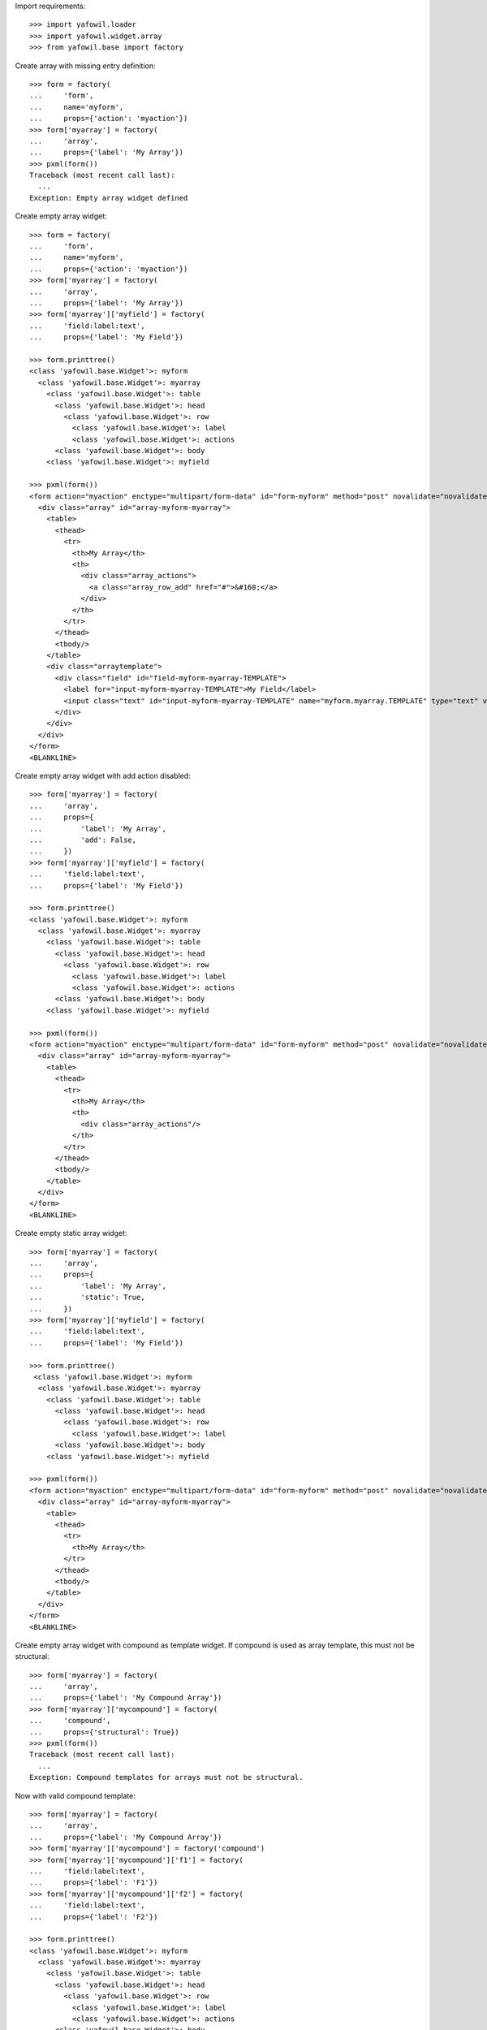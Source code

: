 Import requirements::

    >>> import yafowil.loader
    >>> import yafowil.widget.array
    >>> from yafowil.base import factory

Create array with missing entry definition::

    >>> form = factory(
    ...     'form',
    ...     name='myform',
    ...     props={'action': 'myaction'})
    >>> form['myarray'] = factory(
    ...     'array',
    ...     props={'label': 'My Array'})
    >>> pxml(form())
    Traceback (most recent call last):
      ...
    Exception: Empty array widget defined

Create empty array widget::
    
    >>> form = factory(
    ...     'form',
    ...     name='myform',
    ...     props={'action': 'myaction'})
    >>> form['myarray'] = factory(
    ...     'array',
    ...     props={'label': 'My Array'})
    >>> form['myarray']['myfield'] = factory(
    ...     'field:label:text',
    ...     props={'label': 'My Field'})
    
    >>> form.printtree()
    <class 'yafowil.base.Widget'>: myform
      <class 'yafowil.base.Widget'>: myarray
        <class 'yafowil.base.Widget'>: table
          <class 'yafowil.base.Widget'>: head
            <class 'yafowil.base.Widget'>: row
              <class 'yafowil.base.Widget'>: label
              <class 'yafowil.base.Widget'>: actions
          <class 'yafowil.base.Widget'>: body
        <class 'yafowil.base.Widget'>: myfield
    
    >>> pxml(form())
    <form action="myaction" enctype="multipart/form-data" id="form-myform" method="post" novalidate="novalidate">
      <div class="array" id="array-myform-myarray">
        <table>
          <thead>
            <tr>
              <th>My Array</th>
              <th>
                <div class="array_actions">
                  <a class="array_row_add" href="#">&#160;</a>
                </div>
              </th>
            </tr>
          </thead>
          <tbody/>
        </table>
        <div class="arraytemplate">
          <div class="field" id="field-myform-myarray-TEMPLATE">
            <label for="input-myform-myarray-TEMPLATE">My Field</label>
            <input class="text" id="input-myform-myarray-TEMPLATE" name="myform.myarray.TEMPLATE" type="text" value=""/>
          </div>
        </div>
      </div>
    </form>
    <BLANKLINE>

Create empty array widget with add action disabled::

    >>> form['myarray'] = factory(
    ...     'array',
    ...     props={
    ...         'label': 'My Array',
    ...         'add': False,
    ...     })
    >>> form['myarray']['myfield'] = factory(
    ...     'field:label:text',
    ...     props={'label': 'My Field'})
    
    >>> form.printtree()
    <class 'yafowil.base.Widget'>: myform
      <class 'yafowil.base.Widget'>: myarray
        <class 'yafowil.base.Widget'>: table
          <class 'yafowil.base.Widget'>: head
            <class 'yafowil.base.Widget'>: row
              <class 'yafowil.base.Widget'>: label
              <class 'yafowil.base.Widget'>: actions
          <class 'yafowil.base.Widget'>: body
        <class 'yafowil.base.Widget'>: myfield
    
    >>> pxml(form())
    <form action="myaction" enctype="multipart/form-data" id="form-myform" method="post" novalidate="novalidate">
      <div class="array" id="array-myform-myarray">
        <table>
          <thead>
            <tr>
              <th>My Array</th>
              <th>
                <div class="array_actions"/>
              </th>
            </tr>
          </thead>
          <tbody/>
        </table>
      </div>
    </form>
    <BLANKLINE>

Create empty static array widget::

    >>> form['myarray'] = factory(
    ...     'array',
    ...     props={
    ...         'label': 'My Array',
    ...         'static': True,
    ...     })
    >>> form['myarray']['myfield'] = factory(
    ...     'field:label:text',
    ...     props={'label': 'My Field'})
    
    >>> form.printtree()
     <class 'yafowil.base.Widget'>: myform
      <class 'yafowil.base.Widget'>: myarray
        <class 'yafowil.base.Widget'>: table
          <class 'yafowil.base.Widget'>: head
            <class 'yafowil.base.Widget'>: row
              <class 'yafowil.base.Widget'>: label
          <class 'yafowil.base.Widget'>: body
        <class 'yafowil.base.Widget'>: myfield
    
    >>> pxml(form())
    <form action="myaction" enctype="multipart/form-data" id="form-myform" method="post" novalidate="novalidate">
      <div class="array" id="array-myform-myarray">
        <table>
          <thead>
            <tr>
              <th>My Array</th>
            </tr>
          </thead>
          <tbody/>
        </table>
      </div>
    </form>
    <BLANKLINE>

Create empty array widget with compound as template widget. If compound is
used as array template, this must not be structural::

    >>> form['myarray'] = factory(
    ...     'array',
    ...     props={'label': 'My Compound Array'})
    >>> form['myarray']['mycompound'] = factory(
    ...     'compound',
    ...     props={'structural': True})
    >>> pxml(form())
    Traceback (most recent call last):
      ...
    Exception: Compound templates for arrays must not be structural.

Now with valid compound template::

    >>> form['myarray'] = factory(
    ...     'array',
    ...     props={'label': 'My Compound Array'})
    >>> form['myarray']['mycompound'] = factory('compound')
    >>> form['myarray']['mycompound']['f1'] = factory(
    ...     'field:label:text',
    ...     props={'label': 'F1'})
    >>> form['myarray']['mycompound']['f2'] = factory(
    ...     'field:label:text',
    ...     props={'label': 'F2'})
    
    >>> form.printtree()
    <class 'yafowil.base.Widget'>: myform
      <class 'yafowil.base.Widget'>: myarray
        <class 'yafowil.base.Widget'>: table
          <class 'yafowil.base.Widget'>: head
            <class 'yafowil.base.Widget'>: row
              <class 'yafowil.base.Widget'>: label
              <class 'yafowil.base.Widget'>: actions
          <class 'yafowil.base.Widget'>: body
        <class 'yafowil.base.Widget'>: mycompound
          <class 'yafowil.base.Widget'>: f1
          <class 'yafowil.base.Widget'>: f2
    
    >>> pxml(form())
    <form action="myaction" enctype="multipart/form-data" id="form-myform" method="post" novalidate="novalidate">
      <div class="array" id="array-myform-myarray">
        <table>
          ...
        </table>
        <div class="arraytemplate">
          <div class="field" id="field-myform-myarray-TEMPLATE-f1">
            <label for="input-myform-myarray-TEMPLATE-f1">F1</label>
            <input class="text" id="input-myform-myarray-TEMPLATE-f1" name="myform.myarray.TEMPLATE.f1" type="text" value=""/>
          </div>
          <div class="field" id="field-myform-myarray-TEMPLATE-f2">
            <label for="input-myform-myarray-TEMPLATE-f2">F2</label>
            <input class="text" id="input-myform-myarray-TEMPLATE-f2" name="myform.myarray.TEMPLATE.f2" type="text" value=""/>
          </div>
        </div>
      </div>
    </form>
    <BLANKLINE>
    
    >>> del form['myarray']

Create empty array widget with another array as template widget::

    >>> form['myarrayarray'] = factory(
    ...     'array',
    ...     props={'label': 'My Array Array'})
    >>> form['myarrayarray']['myarray'] = factory(
    ...     'array',
    ...     props={'label': 'My Array'})
    >>> form['myarrayarray']['myarray']['myfield'] = factory(
    ...     'field:label:text',
    ...     props={'label': 'My Field'})
    
    >>> form.printtree()
    <class 'yafowil.base.Widget'>: myform
      <class 'yafowil.base.Widget'>: myarrayarray
        <class 'yafowil.base.Widget'>: table
          <class 'yafowil.base.Widget'>: head
            <class 'yafowil.base.Widget'>: row
              <class 'yafowil.base.Widget'>: label
              <class 'yafowil.base.Widget'>: actions
          <class 'yafowil.base.Widget'>: body
        <class 'yafowil.base.Widget'>: myarray
          <class 'yafowil.base.Widget'>: table
            <class 'yafowil.base.Widget'>: head
              <class 'yafowil.base.Widget'>: row
                <class 'yafowil.base.Widget'>: label
                <class 'yafowil.base.Widget'>: actions
            <class 'yafowil.base.Widget'>: body
          <class 'yafowil.base.Widget'>: myfield
    
    >>> pxml(form())
    <form action="myaction" enctype="multipart/form-data" id="form-myform" method="post" novalidate="novalidate">
      <div class="array" id="array-myform-myarrayarray">
        <table>
          ...
        </table>
        <div class="arraytemplate">
          <div class="array" id="array-myform-myarrayarray-TEMPLATE">
            <table>
              ...
            </table>
            <div class="arraytemplate">
              <div class="field" id="field-myform-myarrayarray-TEMPLATE-TEMPLATE">
                <label for="input-myform-myarrayarray-TEMPLATE-TEMPLATE">My Field</label>
                <input class="text" id="input-myform-myarrayarray-TEMPLATE-TEMPLATE" name="myform.myarrayarray.TEMPLATE.TEMPLATE" type="text" value=""/>
              </div>
            </div>
          </div>
        </div>
      </div>
    </form>
    <BLANKLINE>
    
    >>> del form['myarrayarray']

Create array widget with invalid preset value::

    >>> form['myarray'] = factory(
    ...     'array',
    ...     value=object(),
    ...     props={'label': 'My Array'})
    >>> form['myarray']['myfield'] = factory(
    ...     'field:label:text',
    ...     props={'label': 'My Field'})
    >>> pxml(form())
    Traceback (most recent call last):
      ...
    ValueError: Expected list or dict as value. Got '<type 'object'>'

Create array widget with preset values.

Value as list. Disable ``add``::
    
    >>> form['myarray'] = factory(
    ...     'array',
    ...     value=['1', '2'],
    ...     props={
    ...         'label': 'My Array',
    ...         'add': False,
    ...     })
    >>> form['myarray']['myfield'] = factory(
    ...     'field:label:text',
    ...     props={'label': 'My Field'})
    >>> pxml(form())
    <form action="myaction" enctype="multipart/form-data" id="form-myform" method="post" novalidate="novalidate">
      <div class="array" id="array-myform-myarray">
        <table>
          <thead>
            <tr>
              <th>My Array</th>
              <th>
                <div class="array_actions"/>
              </th>
            </tr>
          </thead>
          <tbody>
            <tr>
              <td class="widget">
                <div class="field" id="field-myform-myarray-0">
                  <label for="input-myform-myarray-0">My Field</label>
                  <input class="text" id="input-myform-myarray-0" name="myform.myarray.0" type="text" value="1"/>
                </div>
              </td>
              <td class="actions">
                <div class="array_actions">
                  <a class="array_row_remove" href="#">&#160;</a>
                  <a class="array_row_up" href="#">&#160;</a>
                  <a class="array_row_down" href="#">&#160;</a>
                </div>
              </td>
            </tr>
            <tr>
              ...
            </tr>
          </tbody>
        </table>
      </div>
    </form>
    <BLANKLINE>

Value as list. Disable ``sort``::

    >>> form['myarray'] = factory(
    ...     'array',
    ...     value=['1', '2'],
    ...     props={
    ...         'label': 'My Array',
    ...         'sort': False,
    ...     })
    >>> form['myarray']['myfield'] = factory(
    ...     'field:label:text',
    ...     props={'label': 'My Field'})
    >>> pxml(form())
    <form action="myaction" enctype="multipart/form-data" id="form-myform" method="post" novalidate="novalidate">
      <div class="array" id="array-myform-myarray">
        <table>
          <thead>
            <tr>
              <th>My Array</th>
              <th>
                <div class="array_actions">
                  <a class="array_row_add" href="#">&#160;</a>
                </div>
              </th>
            </tr>
          </thead>
          <tbody>
            <tr>
              <td class="widget">
                <div class="field" id="field-myform-myarray-0">
                  <label for="input-myform-myarray-0">My Field</label>
                  <input class="text" id="input-myform-myarray-0" name="myform.myarray.0" type="text" value="1"/>
                </div>
              </td>
              <td class="actions">
                <div class="array_actions">
                  <a class="array_row_add" href="#">&#160;</a>
                  <a class="array_row_remove" href="#">&#160;</a>
                </div>
              </td>
            </tr>
            ...
          </tbody>
        </table>
        <div class="arraytemplate">
          ...
        </div>
      </div>
    </form>
    <BLANKLINE>

Value as list. All actions disabled. Actions col still rendered::
    
    >>> form['myarray'] = factory(
    ...     'array',
    ...     value=['1', '2'],
    ...     props={
    ...         'label': 'My Array',
    ...         'add': False,
    ...         'remove': False,
    ...         'sort': False,
    ...     })
    >>> form['myarray']['myfield'] = factory(
    ...     'field:label:text',
    ...     props={'label': 'My Field'})
    >>> pxml(form())
    <form action="myaction" enctype="multipart/form-data" id="form-myform" method="post" novalidate="novalidate">
      <div class="array" id="array-myform-myarray">
        <table>
          <thead>
            <tr>
              <th>My Array</th>
              <th>
                <div class="array_actions"/>
              </th>
            </tr>
          </thead>
          <tbody>
            <tr>
              <td class="widget">
                <div class="field" id="field-myform-myarray-0">
                  <label for="input-myform-myarray-0">My Field</label>
                  <input class="text" id="input-myform-myarray-0" name="myform.myarray.0" type="text" value="1"/>
                </div>
              </td>
              <td class="actions">
                <div class="array_actions"/>
              </td>
            </tr>
            ...
          </tbody>
        </table>
      </div>
    </form>
    <BLANKLINE>

Value as list. Set ``static`` property to ``True``. Actions col is skipped::
    
    >>> form['myarray'] = factory(
    ...     'array',
    ...     value=['1', '2'],
    ...     props={
    ...         'label': 'My Array',
    ...         'static': True,
    ...     })
    >>> form['myarray']['myfield'] = factory(
    ...     'field:label:text',
    ...     props={'label': 'My Field'})
    
    >>> form.printtree()
    <class 'yafowil.base.Widget'>: myform
      <class 'yafowil.base.Widget'>: myarray
        <class 'yafowil.base.Widget'>: table
          <class 'yafowil.base.Widget'>: head
            <class 'yafowil.base.Widget'>: row
              <class 'yafowil.base.Widget'>: label
          <class 'yafowil.base.Widget'>: body
        <class 'yafowil.base.Widget'>: myfield
    
    >>> pxml(form())
    <form action="myaction" enctype="multipart/form-data" id="form-myform" method="post" novalidate="novalidate">
      <div class="array" id="array-myform-myarray">
        <table>
          <thead>
            <tr>
              <th>My Array</th>
            </tr>
          </thead>
          <tbody>
            <tr>
              <td class="widget">
                <div class="field" id="field-myform-myarray-0">
                  <label for="input-myform-myarray-0">My Field</label>
                  <input class="text" id="input-myform-myarray-0" name="myform.myarray.0" type="text" value="1"/>
                </div>
              </td>
            </tr>
            <tr>
              <td class="widget">
                <div class="field" id="field-myform-myarray-1">
                  <label for="input-myform-myarray-1">My Field</label>
                  <input class="text" id="input-myform-myarray-1" name="myform.myarray.1" type="text" value="2"/>
                </div>
              </td>
            </tr>
          </tbody>
        </table>
      </div>
    </form>
    <BLANKLINE>

Value as list::
    
    >>> form['myarray'] = factory(
    ...     'array',
    ...     value=['1', '2'],
    ...     props={'label': 'My Array'})
    >>> form['myarray']['myfield'] = factory(
    ...     'field:label:text',
    ...     props={'label': 'My Field'})
    >>> pxml(form())
    <form action="myaction" enctype="multipart/form-data" id="form-myform" method="post" novalidate="novalidate">
      <div class="array" id="array-myform-myarray">
        <table>
          <thead>
            ...
          </thead>
          <tbody>
            <tr>
              <td class="widget">
                <div class="field" id="field-myform-myarray-0">
                  <label for="input-myform-myarray-0">My Field</label>
                  <input class="text" id="input-myform-myarray-0" name="myform.myarray.0" type="text" value="1"/>
                </div>
              </td>
              <td class="actions">
                <div class="array_actions">
                  <a class="array_row_add" href="#">&#160;</a>
                  <a class="array_row_remove" href="#">&#160;</a>
                  <a class="array_row_up" href="#">&#160;</a>
                  <a class="array_row_down" href="#">&#160;</a>
                </div>
              </td>
            </tr>
            <tr>
              <td class="widget">
                <div class="field" id="field-myform-myarray-1">
                  <label for="input-myform-myarray-1">My Field</label>
                  <input class="text" id="input-myform-myarray-1" name="myform.myarray.1" type="text" value="2"/>
                </div>
              </td>
              <td class="actions">
                ...
              </td>
            </tr>
          </tbody>
        </table>
        <div class="arraytemplate">
          ...
        </div>
      </div>
    </form>
    <BLANKLINE>

Value as dict, must contain indices as keys::

    >>> from odict import odict
    >>> value = odict()
    >>> value['a'] = '1'
    >>> form['myarray'] = factory(
    ...     'array',
    ...     value=value,
    ...     props={'label': 'My Array'})
    >>> form['myarray']['myfield'] = factory(
    ...     'field:label:text',
    ...     props={'label': 'My Field'})
    >>> pxml(form())
    Traceback (most recent call last):
      ...
    Exception: Array value error. invalid literal for int() with base 10: 'a'

Valid dict value::

    >>> value = odict()
    >>> value['0'] = '1'
    >>> value['1'] = '2'
    >>> form['myarray'] = factory(
    ...     'array',
    ...     value=value,
    ...     props={'label': 'My Array'})
    >>> form['myarray']['myfield'] = factory(
    ...     'field:label:text',
    ...     props={'label': 'My Field'})
    >>> pxml(form())
    <form action="myaction" enctype="multipart/form-data" id="form-myform" method="post" novalidate="novalidate">
      <div class="array" id="array-myform-myarray">
        <table>
          <thead>
            ...
          </thead>
          <tbody>
            <tr>
              <td class="widget">
                <div class="field" id="field-myform-myarray-0">
                  <label for="input-myform-myarray-0">My Field</label>
                  <input class="text" id="input-myform-myarray-0" name="myform.myarray.0" type="text" value="1"/>
                </div>
              </td>
              <td class="actions">
                ...
              </td>
            </tr>
            <tr>
              ...
            </tr>
          </tbody>
        </table>
        <div class="arraytemplate">
          ...
        </div>
      </div>
    </form>
    <BLANKLINE>

Create array widget with compounds, default values set::

    >>> form['myarray'] = factory(
    ...     'array',
    ...     value=[
    ...         {
    ...             'f1': 'Value 1.1 F1',
    ...             'f2': 'Value 1.2 F2',
    ...         },
    ...         {
    ...             'f1': 'Value 2.1 F1',
    ...             'f2': 'Value 2.2 F2',
    ...         }
    ...     ],
    ...     props={'label': 'My Compound Array'})
    >>> form['myarray']['mycompound'] = factory('compound')
    >>> form['myarray']['mycompound']['f1'] = factory(
    ...     'field:label:text',
    ...     props={'label': 'F1'})
    >>> form['myarray']['mycompound']['f2'] = factory(
    ...     'field:label:text',
    ...     props={'label': 'F2'})
    >>> rendered = form()
    >>> pxml(rendered)
    <form action="myaction" enctype="multipart/form-data" id="form-myform" method="post" novalidate="novalidate">
      <div class="array" id="array-myform-myarray">
        <table>
          <thead>
            ...
          </thead>
          <tbody>
            <tr>
              <td class="widget">
                <div class="field" id="field-myform-myarray-0-f1">
                  <label for="input-myform-myarray-0-f1">F1</label>
                  <input class="text" id="input-myform-myarray-0-f1" name="myform.myarray.0.f1" type="text" value="Value 1.1 F1"/>
                </div>
                <div class="field" id="field-myform-myarray-0-f2">
                  <label for="input-myform-myarray-0-f2">F2</label>
                  <input class="text" id="input-myform-myarray-0-f2" name="myform.myarray.0.f2" type="text" value="Value 1.2 F2"/>
                </div>
              </td>
              <td class="actions">
                ...
              </td>
            </tr>
            <tr>
              <td class="widget">
                <div class="field" id="field-myform-myarray-1-f1">
                  <label for="input-myform-myarray-1-f1">F1</label>
                  <input class="text" id="input-myform-myarray-1-f1" name="myform.myarray.1.f1" type="text" value="Value 2.1 F1"/>
                </div>
                <div class="field" id="field-myform-myarray-1-f2">
                  <label for="input-myform-myarray-1-f2">F2</label>
                  <input class="text" id="input-myform-myarray-1-f2" name="myform.myarray.1.f2" type="text" value="Value 2.2 F2"/>
                </div>
              </td>
              <td class="actions">
                ...
              </td>
            </tr>
          </tbody>
        </table>
        <div class="arraytemplate">
          ...
        </div>
      </div>
    </form>
    <BLANKLINE>

Create array widget with array, default values set as list::

    >>> form['myarray'] = factory(
    ...     'array',
    ...     value=[
    ...         ['1', '2'],
    ...         ['4', '5'],
    ...     ],
    ...     props={'label': 'My Array Array'})
    >>> form['myarray']['subarray'] = factory(
    ...     'array',
    ...     props={'label': 'Subrray'})
    >>> form['myarray']['subarray']['myfield'] = factory(
    ...     'field:label:text',
    ...     props={'label': 'My Field'})
    >>> rendered = form()
    >>> pxml(rendered)
    <form action="myaction" enctype="multipart/form-data" id="form-myform" method="post" novalidate="novalidate">
      <div class="array" id="array-myform-myarray">
        <table>
          <thead>
            ...
          </thead>
          <tbody>
            <tr>
              <td class="widget">
                <div class="array" id="array-myform-myarray-0">
                  <table>
                    <thead>
                      <tr>
                        <th>Subrray</th>
                        ...
                      </tr>
                    </thead>
                    <tbody>
                      <tr>
                        <td class="widget">
                          <div class="field" id="field-myform-myarray-0-0">
                            <label for="input-myform-myarray-0-0">My Field</label>
                            <input class="text" id="input-myform-myarray-0-0" name="myform.myarray.0.0" type="text" value="1"/>
                          </div>
                        </td>
                        <td class="actions">
                          ...
                        </td>
                      </tr>
                      <tr>
                        <td class="widget">
                          <div class="field" id="field-myform-myarray-0-1">
                            <label for="input-myform-myarray-0-1">My Field</label>
                            <input class="text" id="input-myform-myarray-0-1" name="myform.myarray.0.1" type="text" value="2"/>
                          </div>
                        </td>
                        <td class="actions">
                          ...
                        </td>
                      </tr>
                    </tbody>
                  </table>
                  <div class="arraytemplate">
                    <div class="field" id="field-myform-myarray-0-TEMPLATE">
                      <label for="input-myform-myarray-0-TEMPLATE">My Field</label>
                      <input class="text" id="input-myform-myarray-0-TEMPLATE" name="myform.myarray.0.TEMPLATE" type="text" value=""/>
                    </div>
                  </div>
                </div>
              </td>
              <td class="actions">
                ...
              </td>
            </tr>
            <tr>
              <td class="widget">
                <div class="array" id="array-myform-myarray-1">
                  ...
                </div>
              </td>
              <td class="actions">
                ...
              </td>
            </tr>
          </tbody>
        </table>
        <div class="arraytemplate">
          <div class="array" id="array-myform-myarray-TEMPLATE">
            <table>
              <thead>
                <tr>
                  <th>Subrray</th>
                  ...
                </tr>
              </thead>
              <tbody/>
            </table>
            <div class="arraytemplate">
              ...
            </div>
          </div>
        </div>
      </div>
    </form>
    <BLANKLINE>

Create array widget with array, default values set as dict::

    >>> form['myarray'] = factory(
    ...     'array',
    ...     value={
    ...         '0': {'0': '1', '1': '2'},
    ...         '1': {'0': '4', '1': '5'},
    ...     },
    ...     props={'label': 'My Array Array'})
    >>> form['myarray']['subarray'] = factory(
    ...     'array',
    ...     props={'label': 'Subrray'})
    >>> form['myarray']['subarray']['myfield'] = factory(
    ...     'field:label:text',
    ...     props={'label': 'My Field'})
    >>> form() == rendered
    True

Create array widget with array, default values mixed::

    >>> form['myarray'] = factory(
    ...     'array',
    ...     value={
    ...         '0': ['1', '2'],
    ...         '1': ['4', '5'],
    ...     },
    ...     props={'label': 'My Array Array'})
    >>> form['myarray']['subarray'] = factory(
    ...     'array',
    ...     props={'label': 'Subrray'})
    >>> form['myarray']['subarray']['myfield'] = factory(
    ...     'field:label:text',
    ...     props={'label': 'My Field'})
    >>> form() == rendered
    True
    
    >>> form['myarray'] = factory(
    ...     'array',
    ...     value=[
    ...         {'0': '1', '1': '2'},
    ...         {'0': '4', '1': '5'},
    ...     ],
    ...     props={'label': 'My Array Array'})
    >>> form['myarray']['subarray'] = factory(
    ...     'array',
    ...     props={'label': 'Subrray'})
    >>> form['myarray']['subarray']['myfield'] = factory(
    ...     'field:label:text',
    ...     props={'label': 'My Field'})
    >>> form() == rendered
    True

Create array widget with array with compound, default values as list::

    >>> form['myarray'] = factory(
    ...     'array',
    ...     value=[
    ...         [
    ...             {
    ...                 'f1': 'Value 0.0 F1',
    ...                 'f2': 'Value 0.0 F2',
    ...             },
    ...             {
    ...                 'f1': 'Value 0.1 F1',
    ...                 'f2': 'Value 0.1 F2',
    ...             },
    ...         ],
    ...     ],
    ...     props={'label': 'My Compound Array'})
    >>> form['myarray']['subarray'] = factory(
    ...     'array',
    ...     props={'label': 'Subarray'})
    >>> form['myarray']['subarray']['compoundinsub'] = factory('compound')
    >>> form['myarray']['subarray']['compoundinsub']['f1'] = factory(
    ...     'field:label:text',
    ...     props={'label': 'F1'})
    >>> form['myarray']['subarray']['compoundinsub']['f2'] = factory(
    ...     'field:label:text',
    ...     props={'label': 'F2'})
    
    >>> form.printtree()
    <class 'yafowil.base.Widget'>: myform
      <class 'yafowil.base.Widget'>: myarray
        <class 'yafowil.base.Widget'>: table
          <class 'yafowil.base.Widget'>: head
            <class 'yafowil.base.Widget'>: row
              <class 'yafowil.base.Widget'>: label
              <class 'yafowil.base.Widget'>: actions
          <class 'yafowil.base.Widget'>: body
        <class 'yafowil.base.Widget'>: subarray
          <class 'yafowil.base.Widget'>: table
            <class 'yafowil.base.Widget'>: head
              <class 'yafowil.base.Widget'>: row
                <class 'yafowil.base.Widget'>: label
                <class 'yafowil.base.Widget'>: actions
            <class 'yafowil.base.Widget'>: body
          <class 'yafowil.base.Widget'>: compoundinsub
            <class 'yafowil.base.Widget'>: f1
            <class 'yafowil.base.Widget'>: f2
    
    >>> rendered = form()
    >>> pxml(rendered)
    <form action="myaction" enctype="multipart/form-data" id="form-myform" method="post" novalidate="novalidate">
      <div class="array" id="array-myform-myarray">
        <table>
          <thead>
            <tr>
              <th>My Compound Array</th>
              ...
            </tr>
          </thead>
          <tbody>
            <tr>
              <td class="widget">
                <div class="array" id="array-myform-myarray-0">
                  <table>
                    <thead>
                      <tr>
                        <th>Subarray</th>
                        ...
                      </tr>
                    </thead>
                    <tbody>
                      <tr>
                        <td class="widget">
                          <div class="field" id="field-myform-myarray-0-0-f1">
                            <label for="input-myform-myarray-0-0-f1">F1</label>
                            <input class="text" id="input-myform-myarray-0-0-f1" name="myform.myarray.0.0.f1" type="text" value="Value 0.0 F1"/>
                          </div>
                          <div class="field" id="field-myform-myarray-0-0-f2">
                            <label for="input-myform-myarray-0-0-f2">F2</label>
                            <input class="text" id="input-myform-myarray-0-0-f2" name="myform.myarray.0.0.f2" type="text" value="Value 0.0 F2"/>
                          </div>
                        </td>
                        <td class="actions">
                          ...
                        </td>
                      </tr>
                      <tr>
                        <td class="widget">
                          <div class="field" id="field-myform-myarray-0-1-f1">
                            <label for="input-myform-myarray-0-1-f1">F1</label>
                            <input class="text" id="input-myform-myarray-0-1-f1" name="myform.myarray.0.1.f1" type="text" value="Value 0.1 F1"/>
                          </div>
                          <div class="field" id="field-myform-myarray-0-1-f2">
                            <label for="input-myform-myarray-0-1-f2">F2</label>
                            <input class="text" id="input-myform-myarray-0-1-f2" name="myform.myarray.0.1.f2" type="text" value="Value 0.1 F2"/>
                          </div>
                        </td>
                        <td class="actions">
                          ...
                        </td>
                      </tr>
                    </tbody>
                  </table>
                  <div class="arraytemplate">
                    ...
                  </div>
                </div>
              </td>
              <td class="actions">
                ...
              </td>
            </tr>
          </tbody>
        </table>
        <div class="arraytemplate">
          <div class="array" id="array-myform-myarray-TEMPLATE">
            <table>
              <thead>
                <tr>
                  <th>Subarray</th>
                  ...
                </tr>
              </thead>
              <tbody/>
            </table>
            <div class="arraytemplate">
              <div class="field" id="field-myform-myarray-TEMPLATE-TEMPLATE-f1">
                <label for="input-myform-myarray-TEMPLATE-TEMPLATE-f1">F1</label>
                <input class="text" id="input-myform-myarray-TEMPLATE-TEMPLATE-f1" name="myform.myarray.TEMPLATE.TEMPLATE.f1" type="text" value=""/>
              </div>
              <div class="field" id="field-myform-myarray-TEMPLATE-TEMPLATE-f2">
                <label for="input-myform-myarray-TEMPLATE-TEMPLATE-f2">F2</label>
                <input class="text" id="input-myform-myarray-TEMPLATE-TEMPLATE-f2" name="myform.myarray.TEMPLATE.TEMPLATE.f2" type="text" value=""/>
              </div>
            </div>
          </div>
        </div>
      </div>
    </form>
    <BLANKLINE>

Create array widget with array with compound, default values as dict::

    >>> form['myarray'] = factory(
    ...     'array',
    ...     value={
    ...         '0': {
    ...             '0': {
    ...                 'f1': 'Value 0.0 F1',
    ...                 'f2': 'Value 0.0 F2',
    ...             },
    ...             '1': {
    ...                 'f1': 'Value 0.1 F1',
    ...                 'f2': 'Value 0.1 F2',
    ...             },
    ...         },
    ...     },
    ...     props={'label': 'My Compound Array'})
    >>> form['myarray']['subarray'] = factory(
    ...     'array',
    ...     props={'label': 'Subarray'})
    >>> form['myarray']['subarray']['mycompound'] = factory('compound')
    >>> form['myarray']['subarray']['mycompound']['f1'] = factory(
    ...     'field:label:text',
    ...     props={'label': 'F1'})
    >>> form['myarray']['subarray']['mycompound']['f2'] = factory(
    ...     'field:label:text',
    ...     props={'label': 'F2'})
    >>> rendered == form()
    True

Create array widget with array with compound, default values mixed::

    >>> form['myarray'] = factory(
    ...     'array',
    ...     value=[
    ...         {
    ...             '0': {
    ...                 'f1': 'Value 0.0 F1',
    ...                 'f2': 'Value 0.0 F2',
    ...             },
    ...             '1': {
    ...                 'f1': 'Value 0.1 F1',
    ...                 'f2': 'Value 0.1 F2',
    ...             },
    ...         },
    ...     ],
    ...     props={'label': 'My Compound Array'})
    >>> form['myarray']['subarray'] = factory(
    ...     'array',
    ...     props={'label': 'Subarray'})
    >>> form['myarray']['subarray']['mycompound'] = factory('compound')
    >>> form['myarray']['subarray']['mycompound']['f1'] = factory(
    ...     'field:label:text',
    ...     props={'label': 'F1'})
    >>> form['myarray']['subarray']['mycompound']['f2'] = factory(
    ...     'field:label:text',
    ...     props={'label': 'F2'})
    >>> rendered == form()
    True

Array with single fields extraction::

    >>> form['myarray'] = factory(
    ...     'array',
    ...     props={'label': 'My Array'})
    >>> form['myarray']['myfield'] = factory(
    ...     'field:label:text',
    ...     props={'label': 'My Field'})
    >>> request = {
    ...     'myform.myarray.0': '1',
    ...     'myform.myarray.1': '2',
    ...     'myform.myarray.2': '3',
    ...     'myform.myarray.3': '4',
    ... }
    >>> data = form.extract(request=request)
    >>> data.printtree()
    <RuntimeData myform, value=<UNSET>, extracted=odict([('myarray', ['1', '2', '3', '4'])]) at ...>
      <RuntimeData myform.myarray, value=<UNSET>, extracted=['1', '2', '3', '4'] at ...>
        <RuntimeData myform.myarray.0, value=<UNSET>, extracted='1' at ...>
        <RuntimeData myform.myarray.1, value=<UNSET>, extracted='2' at ...>
        <RuntimeData myform.myarray.2, value=<UNSET>, extracted='3' at ...>
        <RuntimeData myform.myarray.3, value=<UNSET>, extracted='4' at ...>
    
    >>> data.extracted
    odict([('myarray', ['1', '2', '3', '4'])])
    
    >>> data['myarray'].extracted
    ['1', '2', '3', '4']
    
    >>> form['myarray'] = factory(
    ...     'array',
    ...     value=['4', '3', '2', '1'],
    ...     props={'label': 'My Array'})
    >>> form['myarray']['myfield'] = factory(
    ...     'field:label:text',
    ...     props={'label': 'My Field'})
    >>> data = form.extract(request=request)
    >>> data.printtree()
    <RuntimeData myform, value=<UNSET>, extracted=odict([('myarray', ['1', '2', '3', '4'])]) at ...>
      <RuntimeData myform.myarray, value=['4', '3', '2', '1'], extracted=['1', '2', '3', '4'] at ...>
        <RuntimeData myform.myarray.0, value=<UNSET>, extracted='1' at ...>
        <RuntimeData myform.myarray.1, value=<UNSET>, extracted='2' at ...>
        <RuntimeData myform.myarray.2, value=<UNSET>, extracted='3' at ...>
        <RuntimeData myform.myarray.3, value=<UNSET>, extracted='4' at ...>

Entries increased in UI::

    >>> request = {
    ...     'myform.myarray.0': '1',
    ...     'myform.myarray.1': '2',
    ...     'myform.myarray.2': '3',
    ...     'myform.myarray.3': '4',
    ...     'myform.myarray.4': '5',
    ... }
    >>> data = form.extract(request=request)
    >>> data.printtree()
    <RuntimeData myform, value=<UNSET>, extracted=odict([('myarray', ['1', '2', '3', '4', '5'])]) at ...>
      <RuntimeData myform.myarray, value=['4', '3', '2', '1'], extracted=['1', '2', '3', '4', '5'] at ...>
        <RuntimeData myform.myarray.0, value=<UNSET>, extracted='1' at ...>
        <RuntimeData myform.myarray.1, value=<UNSET>, extracted='2' at ...>
        <RuntimeData myform.myarray.2, value=<UNSET>, extracted='3' at ...>
        <RuntimeData myform.myarray.3, value=<UNSET>, extracted='4' at ...>
        <RuntimeData myform.myarray.4, value=<UNSET>, extracted='5' at ...>

Entries decreased in UI::

    >>> request = {
    ...     'myform.myarray.0': '1',
    ...     'myform.myarray.1': '2',
    ...     'myform.myarray.2': '3',
    ... }
    >>> data = form.extract(request=request)
    >>> data.printtree()
    <RuntimeData myform, value=<UNSET>, extracted=odict([('myarray', ['1', '2', '3'])]) at ...>
      <RuntimeData myform.myarray, value=['4', '3', '2', '1'], extracted=['1', '2', '3'] at ...>
        <RuntimeData myform.myarray.0, value=<UNSET>, extracted='1' at ...>
        <RuntimeData myform.myarray.1, value=<UNSET>, extracted='2' at ...>
        <RuntimeData myform.myarray.2, value=<UNSET>, extracted='3' at ...>

Array with compound fields extraction::

    >>> form['myarray'] = factory(
    ...     'array',
    ...     props={'label': 'My Compound Array'})
    >>> form['myarray']['mycompound'] = factory('compound')
    >>> form['myarray']['mycompound']['f1'] = factory(
    ...     'field:label:text',
    ...     props={'label': 'F1'})
    >>> form['myarray']['mycompound']['f2'] = factory(
    ...     'field:label:text',
    ...     props={'label': 'F2'})
    >>> request = {
    ...     'myform.myarray.0.f1': '1',
    ...     'myform.myarray.0.f2': '2',
    ...     'myform.myarray.1.f1': '3',
    ...     'myform.myarray.1.f2': '4',
    ... }
    >>> data = form.extract(request=request)
    >>> data.printtree()
    <RuntimeData myform, value=<UNSET>, extracted=odict([('myarray', [odict([('f1', '1'), ('f2', '2')]), odict([('f1', '3'), ('f2', '4')])])]) at ...>
      <RuntimeData myform.myarray, value=<UNSET>, extracted=[odict([('f1', '1'), ('f2', '2')]), odict([('f1', '3'), ('f2', '4')])] at ...>
        <RuntimeData myform.myarray.0, value=<UNSET>, extracted=odict([('f1', '1'), ('f2', '2')]) at ...>
          <RuntimeData myform.myarray.0.f1, value=<UNSET>, extracted='1' at ...>
          <RuntimeData myform.myarray.0.f2, value=<UNSET>, extracted='2' at ...>
        <RuntimeData myform.myarray.1, value=<UNSET>, extracted=odict([('f1', '3'), ('f2', '4')]) at ...>
          <RuntimeData myform.myarray.1.f1, value=<UNSET>, extracted='3' at ...>
          <RuntimeData myform.myarray.1.f2, value=<UNSET>, extracted='4' at ...>

Array in array with single fields extraction::

    >>> form['myarray'] = factory(
    ...     'array',
    ...     value=[
    ...         ['1', '2'],
    ...         ['4', '5'],
    ...     ],
    ...     props={'label': 'My Array Array'})
    >>> form['myarray']['subarray'] = factory(
    ...     'array',
    ...     props={'label': 'Subrray'})
    >>> form['myarray']['subarray']['myfield'] = factory(
    ...     'field:label:text',
    ...     props={'label': 'My Field'})
    >>> request = {
    ...     'myform.myarray.0.0': '1',
    ...     'myform.myarray.0.1': '2',
    ...     'myform.myarray.1.0': '3',
    ...     'myform.myarray.1.1': '4',
    ... }
    >>> data = form.extract(request=request)
    >>> data.printtree()
    <RuntimeData myform, value=<UNSET>, extracted=odict([('myarray', [['1', '2'], ['3', '4']])]) at ...>
      <RuntimeData myform.myarray, value=[['1', '2'], ['4', '5']], extracted=[['1', '2'], ['3', '4']] at ...>
        <RuntimeData myform.myarray.0, value=<UNSET>, extracted=['1', '2'] at ...>
          <RuntimeData myform.myarray.0.0, value=<UNSET>, extracted='1' at ...>
          <RuntimeData myform.myarray.0.1, value=<UNSET>, extracted='2' at ...>
        <RuntimeData myform.myarray.1, value=<UNSET>, extracted=['3', '4'] at ...>
          <RuntimeData myform.myarray.1.0, value=<UNSET>, extracted='3' at ...>
          <RuntimeData myform.myarray.1.1, value=<UNSET>, extracted='4' at ...>

Array in array with compound fields extraction::

    >>> form['myarray'] = factory(
    ...     'array',
    ...     props={'label': 'My Compound Array'})
    >>> form['myarray']['subarray'] = factory(
    ...     'array',
    ...     props={'label': 'Subarray'})
    >>> form['myarray']['subarray']['mycompound'] = factory('compound')
    >>> form['myarray']['subarray']['mycompound']['f1'] = factory(
    ...     'field:label:text',
    ...     props={'label': 'F1'})
    >>> form['myarray']['subarray']['mycompound']['f2'] = factory(
    ...     'field:label:text',
    ...     props={'label': 'F2'})
    >>> request = {
    ...     'myform.myarray.0.0.f1': '1',
    ...     'myform.myarray.0.0.f2': '2',
    ...     'myform.myarray.1.0.f1': '3',
    ...     'myform.myarray.1.0.f2': '4',
    ...     'myform.myarray.1.1.f1': '5',
    ...     'myform.myarray.1.1.f2': '6',
    ... }
    >>> data = form.extract(request=request)
    >>> data.printtree()
    <RuntimeData myform, value=<UNSET>, extracted=odict([('myarray', [[odict([('f1', '1'), ('f2', '2')])], [odict([('f1', '3'), ('f2', '4')]), odict([('f1', '5'), ('f2', '6')])]])]) at ...>
      <RuntimeData myform.myarray, value=<UNSET>, extracted=[[odict([('f1', '1'), ('f2', '2')])], [odict([('f1', '3'), ('f2', '4')]), odict([('f1', '5'), ('f2', '6')])]] at ...>
        <RuntimeData myform.myarray.0, value=<UNSET>, extracted=[odict([('f1', '1'), ('f2', '2')])] at ...>
          <RuntimeData myform.myarray.0.0, value=<UNSET>, extracted=odict([('f1', '1'), ('f2', '2')]) at ...>
            <RuntimeData myform.myarray.0.0.f1, value=<UNSET>, extracted='1' at ...>
            <RuntimeData myform.myarray.0.0.f2, value=<UNSET>, extracted='2' at ...>
        <RuntimeData myform.myarray.1, value=<UNSET>, extracted=[odict([('f1', '3'), ('f2', '4')]), odict([('f1', '5'), ('f2', '6')])] at ...>
          <RuntimeData myform.myarray.1.0, value=<UNSET>, extracted=odict([('f1', '3'), ('f2', '4')]) at ...>
            <RuntimeData myform.myarray.1.0.f1, value=<UNSET>, extracted='3' at ...>
            <RuntimeData myform.myarray.1.0.f2, value=<UNSET>, extracted='4' at ...>
          <RuntimeData myform.myarray.1.1, value=<UNSET>, extracted=odict([('f1', '5'), ('f2', '6')]) at ...>
            <RuntimeData myform.myarray.1.1.f1, value=<UNSET>, extracted='5' at ...>
            <RuntimeData myform.myarray.1.1.f2, value=<UNSET>, extracted='6' at ...>

Array hidden proxy for display mode children.

``yafowil.widget.array`` differs in value extraction when rerendering forms.
Normally the value gets fetched from the getter if not found on request.
Since it's hard to reference the origin value for array entries if not found
on request - you have possibly a mutable array containing componds with some 
fields disabled or in display mode - a hidden field is added for such widgets
in the tree on the fly in order to rerender forms correctly::

    >>> form['myarray'] = factory(
    ...     'array',
    ...     value=[{'f1': 'foo1', 'f2': 'foo2'}],
    ...     props={'label': 'My Compound Array with display children'})
    >>> form['myarray']['mycompound'] = factory('compound')
    >>> form['myarray']['mycompound']['f1'] = factory(
    ...     'field:label:text',
    ...     props={'label': 'F1'},
    ...     mode='display')
    >>> form['myarray']['mycompound']['f2'] = factory(
    ...     'field:label:text',
    ...     props={'label': 'F2', 'disabled': 'disabled'})
    
    >>> pxml(form())
    <form action="myaction" enctype="multipart/form-data" id="form-myform" method="post" novalidate="novalidate">
      <div class="array" id="array-myform-myarray">
        <table>
          ...
              <td class="widget">
                <input id="input-myform-myarray-0-f1" name="myform.myarray.0.f1" type="hidden" value="foo1"/>
                <div class="field" id="field-myform-myarray-0-f1">
                  <label>F1</label>
                  <div class="display-text" id="display-myform-myarray-0-f1">foo1</div>
                </div>
                <input id="input-myform-myarray-0-f2" name="myform.myarray.0.f2" type="hidden" value="foo2"/>
                <div class="field" id="field-myform-myarray-0-f2">
                  <label for="input-myform-myarray-0-f2">F2</label>
                  <input class="text" disabled="disabled" id="input-myform-myarray-0-f2" name="myform.myarray.0.f2" type="text" value="foo2"/>
                </div>
              </td>
              ...
        </table>
        ...
    <BLANKLINE>

Callable array label::

    >>> form['myarray'] = factory(
    ...     'array',
    ...     props={'label': lambda: 'Callable label'})
    >>> form['myarray']['f1'] = factory(
    ...     'field:label:text',
    ...     props={'label': 'F1'},
    ...     mode='display')
    
    >>> pxml(form())
    <form action="myaction" enctype="multipart/form-data" id="form-myform" method="post" novalidate="novalidate">
      <div class="array" id="array-myform-myarray">
        <table>
          <thead>
            <tr>
              <th>Callable label</th>
              ...
    <BLANKLINE>

Required::

    >>> form['myarray'] = factory(
    ...     'array',
    ...     props={'label': 'My Array'})
    >>> form['myarray']['myfield'] = factory(
    ...     'field:label:error:text',
    ...     props={
    ...         'label': 'My Field',
    ...         'required': 'My Field is required',
    ...     })
    >>> request = {
    ...     'myform.myarray.0': '0',
    ...     'myform.myarray.1': '',
    ... }
    >>> data = form.extract(request=request)
    >>> data.printtree()
    <RuntimeData myform, value=<UNSET>, extracted=odict([('myarray', ['0', ''])]) at ...>
      <RuntimeData myform.myarray, value=<UNSET>, extracted=['0', ''] at ...>
        <RuntimeData myform.myarray.0, value=<UNSET>, extracted='0' at ...>
        <RuntimeData myform.myarray.1, value=<UNSET>, extracted='', 1 error(s) at ...>

    >>> pxml(form(data))
    <form action="myaction" enctype="multipart/form-data" id="form-myform" method="post" novalidate="novalidate">
      <div class="array" id="array-myform-myarray">
        <table>
          ...
          <tbody>
            <tr>
              ...
            </tr>
            <tr>
              <td class="widget">
                <div class="field" id="field-myform-myarray-1">
                  <label for="input-myform-myarray-1">My Field</label>
                  <div class="error">
                    <div class="errormessage">My Field is required</div>
                    <input class="required text" id="input-myform-myarray-1" name="myform.myarray.1" required="required" type="text" value=""/>
                  </div>
                </div>
              </td>
              <td class="actions">
                ...
              </td>
            </tr>
          </tbody>
        </table>
        <div class="arraytemplate">
          ...
        </div>
      </div>
    </form>
    <BLANKLINE>
    
    >>> del form['myarray']

3-Dimensional Array::

    >>> arr_1 = form['array_1'] = factory(
    ...     'array',
    ...     value=[
    ...         [
    ...             ['1'],
    ...         ],
    ...         [
    ...             ['2'],
    ...         ],
    ...     ],
    ...     props={
    ...         'label': 'Array 1',
    ...     })
    >>> arr_2 = arr_1['array_2'] = factory(
    ...     'array',
    ...     props={
    ...         'label': 'Array 2',
    ...     })
    >>> arr_3 = arr_2['array_3'] = factory(
    ...     'array',
    ...     props={
    ...         'label': 'Array 3',
    ...     })
    >>> arr_3['textfield'] = factory(
    ...     'field:error:label:text',
    ...     props={
    ...         'label': 'Text Field',
    ...         'required': 'Text Field is required',
    ...     })
    
    >>> form.printtree()
    <class 'yafowil.base.Widget'>: myform
      <class 'yafowil.base.Widget'>: array_1
        <class 'yafowil.base.Widget'>: table
          <class 'yafowil.base.Widget'>: head
            <class 'yafowil.base.Widget'>: row
              <class 'yafowil.base.Widget'>: label
              <class 'yafowil.base.Widget'>: actions
          <class 'yafowil.base.Widget'>: body
        <class 'yafowil.base.Widget'>: array_2
          <class 'yafowil.base.Widget'>: table
            <class 'yafowil.base.Widget'>: head
              <class 'yafowil.base.Widget'>: row
                <class 'yafowil.base.Widget'>: label
                <class 'yafowil.base.Widget'>: actions
            <class 'yafowil.base.Widget'>: body
          <class 'yafowil.base.Widget'>: array_3
            <class 'yafowil.base.Widget'>: table
              <class 'yafowil.base.Widget'>: head
                <class 'yafowil.base.Widget'>: row
                  <class 'yafowil.base.Widget'>: label
                  <class 'yafowil.base.Widget'>: actions
              <class 'yafowil.base.Widget'>: body
            <class 'yafowil.base.Widget'>: textfield

    >>> rendered = form()
    >>> pxml(rendered)
    <form action="myaction" enctype="multipart/form-data" id="form-myform" method="post" novalidate="novalidate">
      <div class="array" id="array-myform-array_1">
        <table>
          <thead>
            <tr>
              <th>Array 1</th>
              ...
            </tr>
          </thead>
          <tbody>
            <tr>
              <td class="widget">
                <div class="array" id="array-myform-array_1-0">
                  <table>
                    <thead>
                      <tr>
                        <th>Array 2</th>
                        ...
                      </tr>
                    </thead>
                    <tbody>
                      <tr>
                        <td class="widget">
                          <div class="array" id="array-myform-array_1-0-0">
                            <table>
                              <thead>
                                <tr>
                                  <th>Array 3</th>
                                  ...
                                </tr>
                              </thead>
                              <tbody>
                                <tr>
                                  <td class="widget">
                                    <div class="field" id="field-myform-array_1-0-0-0">
                                      <label for="input-myform-array_1-0-0-0">Text Field</label>
                                      <input class="required text" id="input-myform-array_1-0-0-0" name="myform.array_1.0.0.0" required="required" type="text" value="1"/>
                                    </div>
                                  </td>
                                  <td class="actions">
                                    ...
                                  </td>
                                </tr>
                              </tbody>
                            </table>
                            <div class="arraytemplate">
                              <div class="field" id="field-myform-array_1-0-0-TEMPLATE">
                                <label for="input-myform-array_1-0-0-TEMPLATE">Text Field</label>
                                <input class="required text" id="input-myform-array_1-0-0-TEMPLATE" name="myform.array_1.0.0.TEMPLATE" required="required" type="text" value=""/>
                              </div>
                            </div>
                          </div>
                        </td>
                        <td class="actions">
                          ...
                        </td>
                      </tr>
                    </tbody>
                  </table>
                  <div class="arraytemplate">
                    <div class="array" id="array-myform-array_1-0-TEMPLATE">
                      <table>
                        <thead>
                          <tr>
                            <th>Array 3</th>
                            ...
                          </tr>
                        </thead>
                        <tbody/>
                      </table>
                      <div class="arraytemplate">
                        <div class="field" id="field-myform-array_1-0-TEMPLATE-TEMPLATE">
                          <label for="input-myform-array_1-0-TEMPLATE-TEMPLATE">Text Field</label>
                          <input class="required text" id="input-myform-array_1-0-TEMPLATE-TEMPLATE" name="myform.array_1.0.TEMPLATE.TEMPLATE" required="required" type="text" value=""/>
                        </div>
                      </div>
                    </div>
                  </div>
                </div>
              </td>
              <td class="actions">
                ...
              </td>
            </tr>
            <tr>
              ...
            </tr>
          </tbody>
        </table>
        <div class="arraytemplate">
          <div class="array" id="array-myform-array_1-TEMPLATE">
            <table>
              <thead>
                <tr>
                  <th>Array 2</th>
                  ...
                </tr>
              </thead>
              <tbody/>
            </table>
            <div class="arraytemplate">
              <div class="array" id="array-myform-array_1-TEMPLATE-TEMPLATE">
                <table>
                  <thead>
                    <tr>
                      <th>Array 3</th>
                      ...
                    </tr>
                  </thead>
                  <tbody/>
                </table>
                <div class="arraytemplate">
                  <div class="field" id="field-myform-array_1-TEMPLATE-TEMPLATE-TEMPLATE">
                    <label for="input-myform-array_1-TEMPLATE-TEMPLATE-TEMPLATE">Text Field</label>
                    <input class="required text" id="input-myform-array_1-TEMPLATE-TEMPLATE-TEMPLATE" name="myform.array_1.TEMPLATE.TEMPLATE.TEMPLATE" required="required" type="text" value=""/>
                  </div>
                </div>
              </div>
            </div>
          </div>
        </div>
      </div>
    </form>
    <BLANKLINE>

